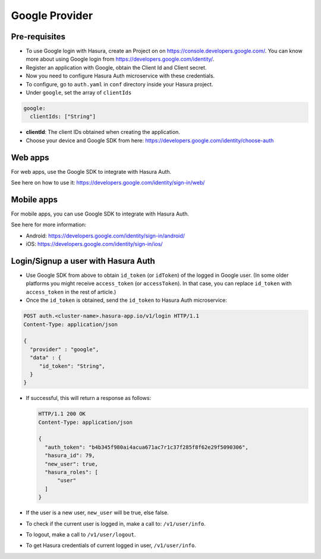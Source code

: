 .. .. meta::
   :description: Reference documentation for integrating Google OAuth2.0 based user signup & login with Hasura's Auth microservice for your web and mobile applications.
   :keywords: hasura, docs, auth, Google signup, Google login, social login, Google OAuth, Google OAuth2.0, integration

Google Provider
===============


Pre-requisites
--------------

* To use Google login with Hasura, create an Project on on
  https://console.developers.google.com/.  You can know more about using Google
  login from https://developers.google.com/identity/.

* Register an application with Google, obtain the Client Id and Client secret.

* Now you need to configure Hasura Auth microservice with these credentials.

* To configure, go to ``auth.yaml`` in ``conf`` directory inside your Hasura
  project.

* Under ``google``, set the array of ``clientIds``

.. code-block:: yaml

      google:
        clientIds: ["String"]


* **clientId**: The client IDs obtained when creating the application.

* Choose your device and Google SDK from here:
  https://developers.google.com/identity/choose-auth


Web apps
--------

For web apps, use the Google SDK to integrate with Hasura Auth.

See here on how to use it:
https://developers.google.com/identity/sign-in/web/


Mobile apps
-----------

For mobile apps, you can use Google SDK to integrate with Hasura Auth.

See here for more information:

* Android: https://developers.google.com/identity/sign-in/android/
* iOS: https://developers.google.com/identity/sign-in/ios/


Login/Signup a user with Hasura Auth
------------------------------------

* Use Google SDK from above to obtain ``id_token`` (or ``idToken``) of the
  logged in Google user. (In some older platforms you might receive
  ``access_token`` (or ``accessToken``). In that case, you can replace
  ``id_token`` with ``access_token`` in the rest of article.)

* Once the ``id_token`` is obtained, send the ``id_token`` to Hasura Auth
  microservice:

.. code-block:: http

   POST auth.<cluster-name>.hasura-app.io/v1/login HTTP/1.1
   Content-Type: application/json

   {
     "provider" : "google",
     "data" : {
        "id_token": "String",
     }
   }


* If successful, this will return a response as follows:

  .. code:: http

    HTTP/1.1 200 OK
    Content-Type: application/json

    {
      "auth_token": "b4b345f980ai4acua671ac7r1c37f285f8f62e29f5090306",
      "hasura_id": 79,
      "new_user": true,
      "hasura_roles": [
          "user"
      ]
    }


* If the user is a new user, ``new_user`` will be true, else false.

* To check if the current user is logged in, make a call to: ``/v1/user/info``.

* To logout, make a call to ``/v1/user/logout``.

* To get Hasura credentials of current logged in user, ``/v1/user/info``.
